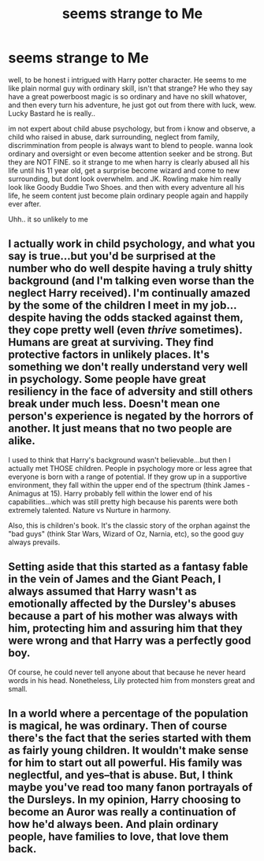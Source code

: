 #+TITLE: seems strange to Me

* seems strange to Me
:PROPERTIES:
:Author: fiaifit
:Score: 0
:DateUnix: 1435002602.0
:DateShort: 2015-Jun-23
:FlairText: Discussion
:END:
well, to be honest i intrigued with Harry potter character. He seems to me like plain normal guy with ordinary skill, isn't that strange? He who they say have a great powerboost magic is so ordinary and have no skill whatover, and then every turn his adventure, he just got out from there with luck, wew. Lucky Bastard he is really..

im not expert about child abuse psychology, but from i know and observe, a child who raised in abuse, dark surrounding, neglect from family, discrimmination from people is always want to blend to people. wanna look ordinary and oversight or even become attention seeker and be strong. But they are NOT FINE. so it strange to me when harry is clearly abused all his life until his 11 year old, get a surprise become wizard and come to new surrounding, but dont look overwhelm. and JK. Rowling make him really look like Goody Buddie Two Shoes. and then with every adventure all his life, he seem content just become plain ordinary people again and happily ever after.

Uhh.. it so unlikely to me


** I actually work in child psychology, and what you say is true...but you'd be surprised at the number who do well despite having a truly shitty background (and I'm talking even worse than the neglect Harry received). I'm continually amazed by the some of the children I meet in my job...despite having the odds stacked against them, they cope pretty well (even /thrive/ sometimes). Humans are great at surviving. They find protective factors in unlikely places. It's something we don't really understand very well in psychology. Some people have great resiliency in the face of adversity and still others break under much less. Doesn't mean one person's experience is negated by the horrors of another. It just means that no two people are alike.

I used to think that Harry's background wasn't believable...but then I actually met THOSE children. People in psychology more or less agree that everyone is born with a range of potential. If they grow up in a supportive environment, they fall within the upper end of the spectrum (think James - Animagus at 15). Harry probably fell within the lower end of his capabilities...which was still pretty high because his parents were both extremely talented. Nature vs Nurture in harmony.

Also, this is children's book. It's the classic story of the orphan against the "bad guys" (think Star Wars, Wizard of Oz, Narnia, etc), so the good guy always prevails.
:PROPERTIES:
:Author: silver_fire_lizard
:Score: 9
:DateUnix: 1435010057.0
:DateShort: 2015-Jun-23
:END:


** Setting aside that this started as a fantasy fable in the vein of James and the Giant Peach, I always assumed that Harry wasn't as emotionally affected by the Dursley's abuses because a part of his mother was always with him, protecting him and assuring him that they were wrong and that Harry was a perfectly good boy.

Of course, he could never tell anyone about that because he never heard words in his head. Nonetheless, Lily protected him from monsters great and small.
:PROPERTIES:
:Author: wordhammer
:Score: 3
:DateUnix: 1435004665.0
:DateShort: 2015-Jun-23
:END:


** In a world where a percentage of the population is magical, he was ordinary. Then of course there's the fact that the series started with them as fairly young children. It wouldn't make sense for him to start out all powerful. His family was neglectful, and yes--that is abuse. But, I think maybe you've read too many fanon portrayals of the Dursleys. In my opinion, Harry choosing to become an Auror was really a continuation of how he'd always been. And plain ordinary people, have families to love, that love them back.
:PROPERTIES:
:Author: iheartlucius
:Score: 2
:DateUnix: 1435005714.0
:DateShort: 2015-Jun-23
:END:
